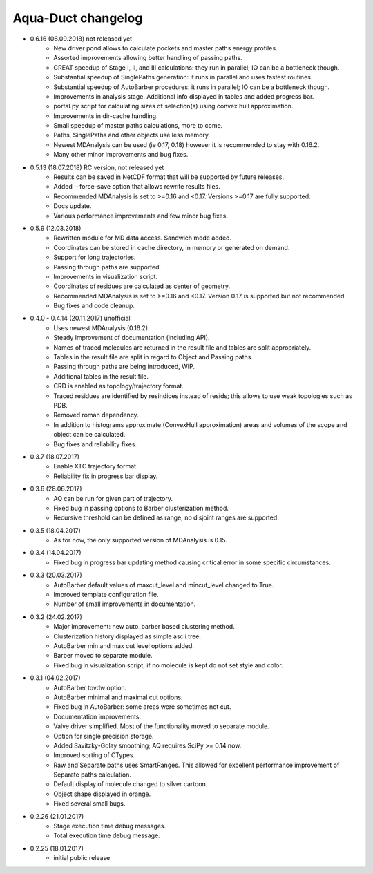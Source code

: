 Aqua-Duct changelog
===================

* 0.6.16 (06.09.2018) not released yet
    * New driver pond allows to calculate pockets and master paths energy profiles.
    * Assorted improvements allowing better handling of passing paths.
    * GREAT speedup of Stage I, II, and III calculations: they run in parallel; IO can be a bottleneck though.
    * Substantial speedup of SinglePaths generation: it runs in parallel and uses fastest routines.
    * Substantial speedup of AutoBarber procedures: it runs in parallel; IO can be a bottleneck though.
    * Improvements in analysis stage. Additional info displayed in tables and added progress bar.
    * portal.py script for calculating sizes of selection(s) using convex hull approximation.
    * Improvements in dir-cache handling.
    * Small speedup of master paths calculations, more to come.
    * Paths, SinglePaths and other objects use less memory.
    * Newest MDAnalysis can be used (ie 0.17, 0.18) however it is recommended to stay with 0.16.2.
    * Many other minor improvements and bug fixes.
* 0.5.13 (18.07.2018) RC version, not released yet
    * Results can be saved in NetCDF format that will be supported by future releases.
    * Added --force-save option that allows rewrite results files.
    * Recommended MDAnalysis is set to >=0.16 and <0.17. Versions >=0.17 are fully supported.
    * Docs update.
    * Various performance improvements and few minor bug fixes.
* 0.5.9 (12.03.2018)
    * Rewritten module for MD data access. Sandwich mode added.
    * Coordinates can be stored in cache directory, in memory or generated on demand.
    * Support for long trajectories.
    * Passing through paths are supported.
    * Improvements in visualization script.
    * Coordinates of residues are calculated as center of geometry.
    * Recommended MDAnalysis is set to >=0.16 and <0.17. Version 0.17 is supported but not recommended.
    * Bug fixes and code cleanup.
* 0.4.0 - 0.4.14 (20.11.2017) unofficial
    * Uses newest MDAnalysis (0.16.2).
    * Steady improvement of documentation (including API).
    * Names of traced molecules are returned in the result file and tables are split appropriately.
    * Tables in the result file are split in regard to Object and Passing paths.
    * Passing through paths are being introduced, WIP.
    * Additional tables in the result file.
    * CRD is enabled as topology/trajectory format.
    * Traced residues are identified by resindices instead of resids; this allows to use weak topologies such as PDB.
    * Removed roman dependency.
    * In addition to histograms approximate (ConvexHull approximation) areas and volumes of the scope and object can be calculated.
    * Bug fixes and reliability fixes.
* 0.3.7 (18.07.2017)
    * Enable XTC trajectory format.
    * Reliability fix in progress bar display.
* 0.3.6 (28.06.2017)
    * AQ can be run for given part of trajectory.
    * Fixed bug in passing options to Barber clusterization method.
    * Recursive threshold can be defined as range; no disjoint ranges are supported.
* 0.3.5 (18.04.2017)
    * As for now, the only supported version of MDAnalysis is 0.15.
* 0.3.4 (14.04.2017)
    * Fixed bug in progress bar updating method causing critical error in some specific circumstances.
* 0.3.3 (20.03.2017)
    * AutoBarber default values of maxcut_level and mincut_level changed to True.
    * Improved template configuration file.
    * Number of small improvements in documentation.
* 0.3.2 (24.02.2017)
    * Major improvement: new auto_barber based clustering method.
    * Clusterization history displayed as simple ascii tree.
    * AutoBarber min and max cut level options added.
    * Barber moved to separate module.
    * Fixed bug in visualization script; if no molecule is kept do not set style and color.
* 0.3.1 (04.02.2017)
    * AutoBarber tovdw option.
    * AutoBarber minimal and maximal cut options.
    * Fixed bug in AutoBarber: some areas were sometimes not cut.
    * Documentation improvements.
    * Valve driver simplified. Most of the functionality moved to separate module.
    * Option for single precision storage.
    * Added Savitzky-Golay smoothing; AQ requires SciPy >= 0.14 now.
    * Improved sorting of CTypes.
    * Raw and Separate paths uses SmartRanges. This allowed for excellent performance improvement of Separate paths calculation.
    * Default display of molecule changed to silver cartoon.
    * Object shape displayed in orange.
    * Fixed several small bugs.
* 0.2.26 (21.01.2017)
    * Stage execution time debug messages.
    * Total execution time debug message.
* 0.2.25 (18.01.2017)
    * initial public release
